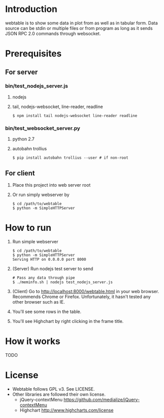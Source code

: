 #+Options: ^:nil

* Introduction
webtable is to show some data in plot from as well as in tabular form.
Data source can be stdin or multiple files or from program as long as
it sends JSON RPC 2.0 commands through websocket.

* Prerequisites
** For server

*** bin/test_nodejs_server.js
    1. nodejs
    2. tail, nodejs-websocket, line-reader, readline
       #+BEGIN_EXAMPLE
       $ npm install tail nodejs-websocket line-reader readline
       #+END_EXAMPLE

*** bin/test_websocket_server.py
    1. python 2.7
    2. autobahn trollius
       #+BEGIN_EXAMPLE
       $ pip install autobahn trollius --user # if non-root
       #+END_EXAMPLE

** For client
   1. Place this project into web server root
   2. Or run simply webserver by
      #+BEGIN_EXAMPLE
      $ cd /path/to/webtable
      $ python -m SimpleHTTPServer
      #+END_EXAMPLE

* How to run
  1. Run simple webserver
     #+BEGIN_EXAMPLE
     $ cd /path/to/webtable
     $ python -m SimpleHTTPServer
     Serving HTTP on 0.0.0.0 port 8000
     #+END_EXAMPLE
  2. (Server) Run nodejs test server to send
     #+BEGIN_EXAMPLE
       # Pass any data through pipe
       $ ./meminfo.sh | nodejs test_nodejs_server.js
     #+END_EXAMPLE
  3. (Client) Go to http://localhost:8000/webtable.html in your web
     browser. Recommends Chrome or Firefox. Unfortunately, it hasn't
     tested any other browser such as IE.
  4. You'll see some rows in the table.
  5. You'll see Highchart by right clicking in the frame title.

* How it works
  TODO

* License
  - Webtable follows GPL v3. See LICENSE.
  - Other libraries are followed their own license.
    - jQuery-contextMenu
      https://github.com/medialize/jQuery-contextMenu
    - Highchart
      http://www.highcharts.com/license

